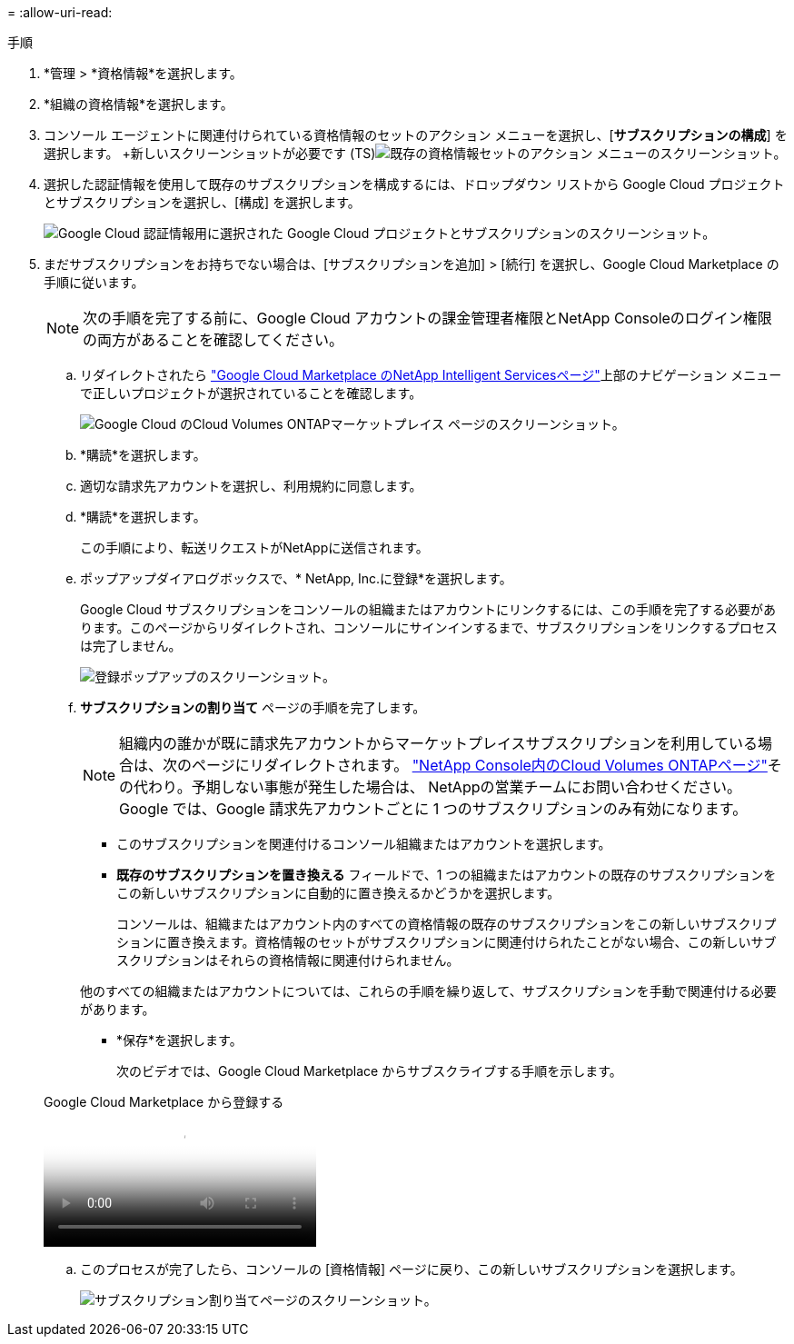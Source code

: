 = 
:allow-uri-read: 


.手順
. *管理 > *資格情報*を選択します。
. *組織の資格情報*を選択します。
. コンソール エージェントに関連付けられている資格情報のセットのアクション メニューを選択し、[*サブスクリプションの構成*] を選択します。  +新しいスクリーンショットが必要です (TS)image:screenshot_gcp_add_subscription.png["既存の資格情報セットのアクション メニューのスクリーンショット。"]
. 選択した認証情報を使用して既存のサブスクリプションを構成するには、ドロップダウン リストから Google Cloud プロジェクトとサブスクリプションを選択し、[構成] を選択します。
+
image:screenshot_gcp_associate.gif["Google Cloud 認証情報用に選択された Google Cloud プロジェクトとサブスクリプションのスクリーンショット。"]

. まだサブスクリプションをお持ちでない場合は、[サブスクリプションを追加] > [続行] を選択し、Google Cloud Marketplace の手順に従います。
+

NOTE: 次の手順を完了する前に、Google Cloud アカウントの課金管理者権限とNetApp Consoleのログイン権限の両方があることを確認してください。

+
.. リダイレクトされたら https://console.cloud.google.com/marketplace/product/netapp-cloudmanager/cloud-manager["Google Cloud Marketplace のNetApp Intelligent Servicesページ"^]上部のナビゲーション メニューで正しいプロジェクトが選択されていることを確認します。
+
image:screenshot_gcp_cvo_marketplace.png["Google Cloud のCloud Volumes ONTAPマーケットプレイス ページのスクリーンショット。"]

.. *購読*を選択します。
.. 適切な請求先アカウントを選択し、利用規約に同意します。
.. *購読*を選択します。
+
この手順により、転送リクエストがNetAppに送信されます。

.. ポップアップダイアログボックスで、* NetApp, Inc.に登録*を選択します。
+
Google Cloud サブスクリプションをコンソールの組織またはアカウントにリンクするには、この手順を完了する必要があります。このページからリダイレクトされ、コンソールにサインインするまで、サブスクリプションをリンクするプロセスは完了しません。

+
image:screenshot_gcp_marketplace_register.png["登録ポップアップのスクリーンショット。"]

.. *サブスクリプションの割り当て* ページの手順を完了します。
+

NOTE: 組織内の誰かが既に請求先アカウントからマーケットプレイスサブスクリプションを利用している場合は、次のページにリダイレクトされます。 https://bluexp.netapp.com/ontap-cloud?x-gcp-marketplace-token=["NetApp Console内のCloud Volumes ONTAPページ"^]その代わり。予期しない事態が発生した場合は、 NetAppの営業チームにお問い合わせください。  Google では、Google 請求先アカウントごとに 1 つのサブスクリプションのみ有効になります。

+
*** このサブスクリプションを関連付けるコンソール組織またはアカウントを選択します。
*** *既存のサブスクリプションを置き換える* フィールドで、1 つの組織またはアカウントの既存のサブスクリプションをこの新しいサブスクリプションに自動的に置き換えるかどうかを選択します。
+
コンソールは、組織またはアカウント内のすべての資格情報の既存のサブスクリプションをこの新しいサブスクリプションに置き換えます。資格情報のセットがサブスクリプションに関連付けられたことがない場合、この新しいサブスクリプションはそれらの資格情報に関連付けられません。

+
他のすべての組織またはアカウントについては、これらの手順を繰り返して、サブスクリプションを手動で関連付ける必要があります。

*** *保存*を選択します。
+
次のビデオでは、Google Cloud Marketplace からサブスクライブする手順を示します。

+
.Google Cloud Marketplace から登録する
video::373b96de-3691-4d84-b3f3-b05101161638[panopto]


.. このプロセスが完了したら、コンソールの [資格情報] ページに戻り、この新しいサブスクリプションを選択します。
+
image:screenshot_gcp_associate.gif["サブスクリプション割り当てページのスクリーンショット。"]




